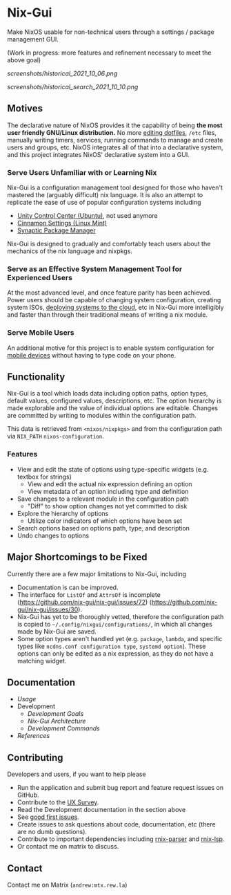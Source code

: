 * Nix-Gui
Make NixOS usable for non-technical users through a settings / package management GUI.

(Work in progress: more features and refinement necessary to meet the above goal)

[[screenshots/historical_2021_10_06.png]]

[[screenshots/historical_search_2021_10_10.png]]


** Motives

The declarative nature of NixOS provides it the capability of being *the most user friendly GNU/Linux distribution.* No more [[https://github.com/nix-community/home-manager][editing dotfiles]], =/etc= files, manually writing timers, services, running commands to manage and create users and groups, etc. NixOS integrates all of that into a declarative system, and this project integrates NixOS' declarative system into a GUI.

*** Serve Users Unfamiliar with or Learning Nix

Nix-Gui is a configuration management tool designed for those who haven't mastered the (arguably difficult) nix language. It is also an attempt to replicate the ease of use of popular configuration systems including
- [[https://packages.ubuntu.com/search?keywords=unity-control-center][Unity Control Center (Ubuntu)]], not used anymore
- [[https://github.com/linuxmint/cinnamon/tree/master/files/usr/share/cinnamon/cinnamon-settings][Cinnamon Settings (Linux Mint)]]
- [[https://www.nongnu.org/synaptic/][Synaptic Package Manager]]

Nix-Gui is designed to gradually and comfortably teach users about the mechanics of the nix language and nixpkgs.

*** Serve as an Effective System Management Tool for Experienced Users

At the most advanced level, and once feature parity has been achieved. Power users should be capable of changing system configuration, creating system ISOs, [[https://github.com/NixOS/nixops][deploying systems to the cloud]], etc in Nix-Gui more intelligibly and faster than through their traditional means of writing a nix module.

*** Serve Mobile Users

An additional motive for this project is to enable system configuration for [[https://mobile.nixos.org/][mobile devices]] without having to type code on your phone.

** Functionality

Nix-Gui is a tool which loads data including option paths, option types, default values, configured values, descriptions, etc. The option hierarchy is made explorable and the value of individual options are editable. Changes are committed by writing to modules within the configuration path.

This data is retrieved from =<nixos/nixpkgs>= and from the configuration path via =NIX_PATH= =nixos-configuration=.

*** Features

- View and edit the state of options using type-specific widgets (e.g. textbox for strings)
  - View and edit the actual nix expression defining an option
  - View metadata of an option including type and definition
- Save changes to a relevant module in the configuration path
  - "Diff" to show option changes not yet committed to disk
- Explore the hierarchy of options
  - Utilize color indicators of which options have been set
- Search options based on options path, type, and description
- Undo changes to options

** Major Shortcomings to be Fixed

Currently there are a few major limitations to Nix-Gui, including
- Documentation is can be improved.
- The interface for =ListOf= and =AttrsOf= is incomplete (https://github.com/nix-gui/nix-gui/issues/72) (https://github.com/nix-gui/nix-gui/issues/30).
- Nix-Gui has yet to be thoroughly vetted, therefore the configuration path is copied to =~/.config/nixgui/configurations/=, in which all changes made by Nix-Gui are saved.
- Some option types aren't handled yet (e.g. =package=, =lambda=, and specific types like =ncdns.conf configuration type=, =systemd option=). These options can only be edited as a nix expression, as they do not have a matching widget.

** Documentation
- [[docs/usage.org][Usage]]
- Development
  - [[docs/development/goals.org][Development Goals]]
  - [[docs/development/architecture.org][Nix-Gui Architecture]]
  - [[docs/development/commands.org][Development Commands]]
- [[docs/references.org][References]]

** Contributing
Developers and users, if you want to help please
- Run the application and submit bug report and feature request issues on GitHub.
- Contribute to the [[https://github.com/nix-gui/nix-gui/issues/129][UX Survey]].
- Read the Development documentation in the section above
- See [[https://github.com/nix-gui/nix-gui/labels/good%20first%20issue][good first issues]].
- Create issues to ask questions about code, documentation, etc (there are no dumb questions).
- Contribute to important dependencies including [[https://github.com/nix-community/rnix-parser/][rnix-parser]] and [[https://github.com/nix-community/rnix-lsp][rnix-lsp]].
- Or contact me on matrix to discuss.

** Contact

Contact me on Matrix (=andrew:mtx.rew.la=)
